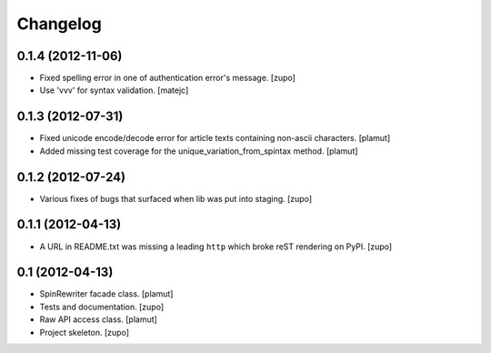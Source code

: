 Changelog
=========

0.1.4 (2012-11-06)
------------------

- Fixed spelling error in one of authentication error's message.
  [zupo]

- Use 'vvv' for syntax validation.
  [matejc]


0.1.3 (2012-07-31)
------------------

- Fixed unicode encode/decode error for article texts containing non-ascii
  characters.
  [plamut]

- Added missing test coverage for the unique_variation_from_spintax method.
  [plamut]


0.1.2 (2012-07-24)
------------------

- Various fixes of bugs that surfaced when lib was put into staging.
  [zupo]


0.1.1 (2012-04-13)
------------------

- A URL in README.txt was missing a leading ``http`` which broke reST rendering
  on PyPI.
  [zupo]


0.1 (2012-04-13)
----------------

- SpinRewriter facade class.
  [plamut]

- Tests and documentation.
  [zupo]

- Raw API access class.
  [plamut]

- Project skeleton.
  [zupo]

